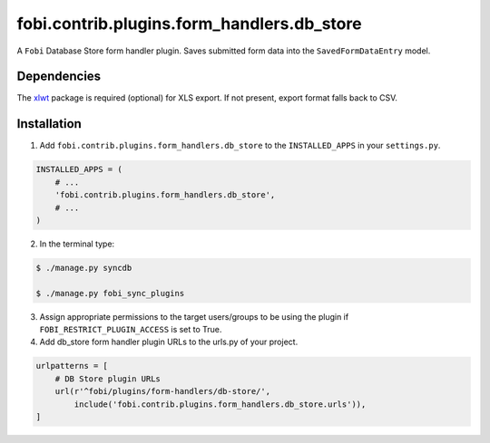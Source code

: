 ===============================================
fobi.contrib.plugins.form_handlers.db_store
===============================================
A ``Fobi`` Database Store form handler plugin. Saves submitted form
data into the ``SavedFormDataEntry`` model.

Dependencies
===============================================
The `xlwt <https://pypi.python.org/pypi/xlwt>`_ package is required
(optional) for XLS export. If not present, export format falls back
to CSV.

Installation
===============================================
1. Add ``fobi.contrib.plugins.form_handlers.db_store`` to the
   ``INSTALLED_APPS`` in your ``settings.py``.

.. code-block:: python

    INSTALLED_APPS = (
        # ...
        'fobi.contrib.plugins.form_handlers.db_store',
        # ...
    )

2. In the terminal type:

.. code-block:: none

    $ ./manage.py syncdb

    $ ./manage.py fobi_sync_plugins

3. Assign appropriate permissions to the target users/groups to be using
   the plugin if ``FOBI_RESTRICT_PLUGIN_ACCESS`` is set to True.

4. Add db_store form handler plugin URLs to the urls.py of your project.

.. code-block:: python

    urlpatterns = [
        # DB Store plugin URLs
        url(r'^fobi/plugins/form-handlers/db-store/',
            include('fobi.contrib.plugins.form_handlers.db_store.urls')),
    ]
